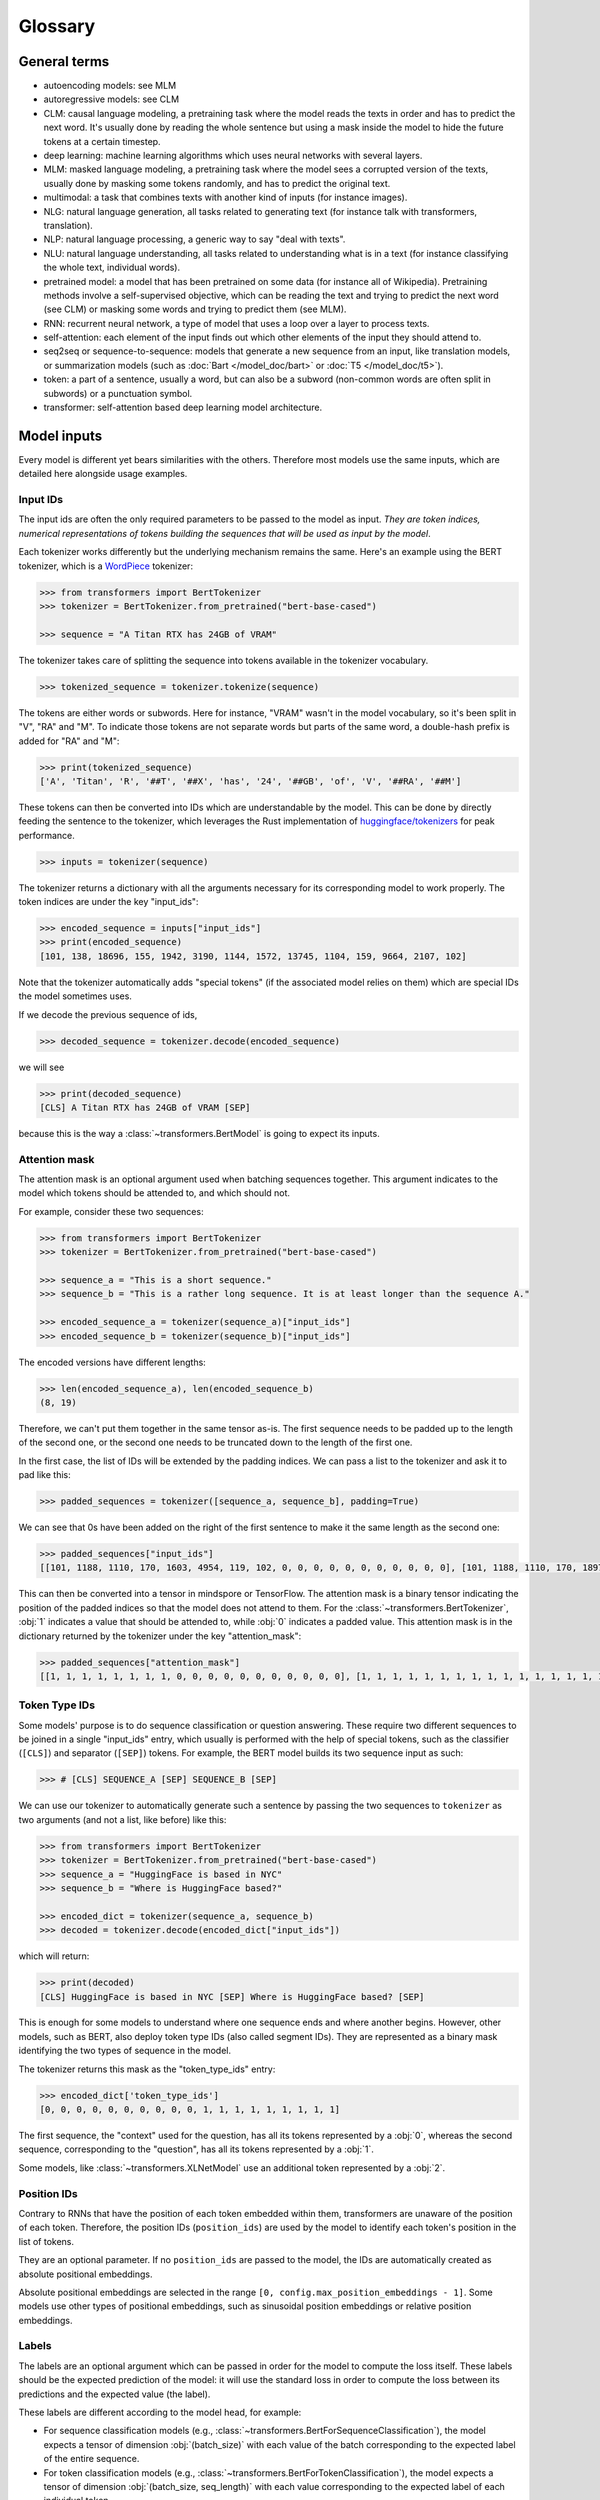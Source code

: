 .. 
    Copyright 2020 The HuggingFace Team. All rights reserved.

    Licensed under the Apache License, Version 2.0 (the "License"); you may not use this file except in compliance with
    the License. You may obtain a copy of the License at

        http://www.apache.org/licenses/LICENSE-2.0

    Unless required by applicable law or agreed to in writing, software distributed under the License is distributed on
    an "AS IS" BASIS, WITHOUT WARRANTIES OR CONDITIONS OF ANY KIND, either express or implied. See the License for the
    specific language governing permissions and limitations under the License.

Glossary
^^^^^^^^^^^^^^^^^^^^^^^^^^^^^^^^^^^^^^^^^^^^^^^^^^^^^^^^^^^^^^^^^^^^^^^^^^^^^^^^^^^^^^^^^^^^^^^^^^^^^^^^^^^^^^^^^^^^^^^

General terms
-----------------------------------------------------------------------------------------------------------------------

- autoencoding models: see MLM
- autoregressive models: see CLM
- CLM: causal language modeling, a pretraining task where the model reads the texts in order and has to predict the
  next word. It's usually done by reading the whole sentence but using a mask inside the model to hide the future
  tokens at a certain timestep.
- deep learning: machine learning algorithms which uses neural networks with several layers.
- MLM: masked language modeling, a pretraining task where the model sees a corrupted version of the texts, usually done
  by masking some tokens randomly, and has to predict the original text.
- multimodal: a task that combines texts with another kind of inputs (for instance images).
- NLG: natural language generation, all tasks related to generating text (for instance talk with transformers,
  translation).
- NLP: natural language processing, a generic way to say "deal with texts".
- NLU: natural language understanding, all tasks related to understanding what is in a text (for instance classifying
  the whole text, individual words).
- pretrained model: a model that has been pretrained on some data (for instance all of Wikipedia). Pretraining methods
  involve a self-supervised objective, which can be reading the text and trying to predict the next word (see CLM) or
  masking some words and trying to predict them (see MLM).
- RNN: recurrent neural network, a type of model that uses a loop over a layer to process texts.
- self-attention: each element of the input finds out which other elements of the input they should attend to.
- seq2seq or sequence-to-sequence: models that generate a new sequence from an input, like translation models, or
  summarization models (such as :doc:`Bart </model_doc/bart>` or :doc:`T5 </model_doc/t5>`).
- token: a part of a sentence, usually a word, but can also be a subword (non-common words are often split in subwords)
  or a punctuation symbol.
- transformer: self-attention based deep learning model architecture.

Model inputs
-----------------------------------------------------------------------------------------------------------------------

Every model is different yet bears similarities with the others. Therefore most models use the same inputs, which are
detailed here alongside usage examples.

.. _input-ids:

Input IDs
~~~~~~~~~~~~~~~~~~~~~~~~~~~~~~~~~~~~~~~~~~~~~~~~~~~~~~~~~~~~~~~~~~~~~~~~~~~~~~~~~~~~~~~~~~~~~~~~~~~~~~~~~~~~~~~~~~~~~~~

The input ids are often the only required parameters to be passed to the model as input. *They are token indices,
numerical representations of tokens building the sequences that will be used as input by the model*.

Each tokenizer works differently but the underlying mechanism remains the same. Here's an example using the BERT
tokenizer, which is a `WordPiece <https://arxiv.org/pdf/1609.08144.pdf>`__ tokenizer:

.. code-block::

    >>> from transformers import BertTokenizer
    >>> tokenizer = BertTokenizer.from_pretrained("bert-base-cased")

    >>> sequence = "A Titan RTX has 24GB of VRAM"

The tokenizer takes care of splitting the sequence into tokens available in the tokenizer vocabulary.

.. code-block::

    >>> tokenized_sequence = tokenizer.tokenize(sequence)

The tokens are either words or subwords. Here for instance, "VRAM" wasn't in the model vocabulary, so it's been split
in "V", "RA" and "M". To indicate those tokens are not separate words but parts of the same word, a double-hash prefix
is added for "RA" and "M":

.. code-block::

    >>> print(tokenized_sequence)
    ['A', 'Titan', 'R', '##T', '##X', 'has', '24', '##GB', 'of', 'V', '##RA', '##M']

These tokens can then be converted into IDs which are understandable by the model. This can be done by directly feeding
the sentence to the tokenizer, which leverages the Rust implementation of `huggingface/tokenizers
<https://github.com/huggingface/tokenizers>`__ for peak performance.

.. code-block::

    >>> inputs = tokenizer(sequence)

The tokenizer returns a dictionary with all the arguments necessary for its corresponding model to work properly. The
token indices are under the key "input_ids":

.. code-block::

    >>> encoded_sequence = inputs["input_ids"]
    >>> print(encoded_sequence)
    [101, 138, 18696, 155, 1942, 3190, 1144, 1572, 13745, 1104, 159, 9664, 2107, 102]

Note that the tokenizer automatically adds "special tokens" (if the associated model relies on them) which are special
IDs the model sometimes uses.

If we decode the previous sequence of ids,

.. code-block::

    >>> decoded_sequence = tokenizer.decode(encoded_sequence)

we will see

.. code-block::

    >>> print(decoded_sequence)
    [CLS] A Titan RTX has 24GB of VRAM [SEP]

because this is the way a :class:`~transformers.BertModel` is going to expect its inputs.

.. _attention-mask:

Attention mask
~~~~~~~~~~~~~~~~~~~~~~~~~~~~~~~~~~~~~~~~~~~~~~~~~~~~~~~~~~~~~~~~~~~~~~~~~~~~~~~~~~~~~~~~~~~~~~~~~~~~~~~~~~~~~~~~~~~~~~~

The attention mask is an optional argument used when batching sequences together. This argument indicates to the model
which tokens should be attended to, and which should not.

For example, consider these two sequences:

.. code-block::

    >>> from transformers import BertTokenizer
    >>> tokenizer = BertTokenizer.from_pretrained("bert-base-cased")

    >>> sequence_a = "This is a short sequence."
    >>> sequence_b = "This is a rather long sequence. It is at least longer than the sequence A."

    >>> encoded_sequence_a = tokenizer(sequence_a)["input_ids"]
    >>> encoded_sequence_b = tokenizer(sequence_b)["input_ids"]

The encoded versions have different lengths:

.. code-block::

    >>> len(encoded_sequence_a), len(encoded_sequence_b)
    (8, 19)

Therefore, we can't put them together in the same tensor as-is. The first sequence needs to be padded up to the length
of the second one, or the second one needs to be truncated down to the length of the first one.

In the first case, the list of IDs will be extended by the padding indices. We can pass a list to the tokenizer and ask
it to pad like this:

.. code-block::

    >>> padded_sequences = tokenizer([sequence_a, sequence_b], padding=True)

We can see that 0s have been added on the right of the first sentence to make it the same length as the second one:

.. code-block::

    >>> padded_sequences["input_ids"]
    [[101, 1188, 1110, 170, 1603, 4954, 119, 102, 0, 0, 0, 0, 0, 0, 0, 0, 0, 0, 0], [101, 1188, 1110, 170, 1897, 1263, 4954, 119, 1135, 1110, 1120, 1655, 2039, 1190, 1103, 4954, 138, 119, 102]]

This can then be converted into a tensor in mindspore or TensorFlow. The attention mask is a binary tensor indicating the
position of the padded indices so that the model does not attend to them. For the :class:`~transformers.BertTokenizer`,
:obj:`1` indicates a value that should be attended to, while :obj:`0` indicates a padded value. This attention mask is
in the dictionary returned by the tokenizer under the key "attention_mask":

.. code-block::

    >>> padded_sequences["attention_mask"]
    [[1, 1, 1, 1, 1, 1, 1, 1, 0, 0, 0, 0, 0, 0, 0, 0, 0, 0, 0], [1, 1, 1, 1, 1, 1, 1, 1, 1, 1, 1, 1, 1, 1, 1, 1, 1, 1, 1]]

.. _token-type-ids:

Token Type IDs
~~~~~~~~~~~~~~~~~~~~~~~~~~~~~~~~~~~~~~~~~~~~~~~~~~~~~~~~~~~~~~~~~~~~~~~~~~~~~~~~~~~~~~~~~~~~~~~~~~~~~~~~~~~~~~~~~~~~~~~

Some models' purpose is to do sequence classification or question answering. These require two different sequences to
be joined in a single "input_ids" entry, which usually is performed with the help of special tokens, such as the
classifier (``[CLS]``) and separator (``[SEP]``) tokens. For example, the BERT model builds its two sequence input as
such:

.. code-block::

   >>> # [CLS] SEQUENCE_A [SEP] SEQUENCE_B [SEP]

We can use our tokenizer to automatically generate such a sentence by passing the two sequences to ``tokenizer`` as two
arguments (and not a list, like before) like this:

.. code-block::

    >>> from transformers import BertTokenizer
    >>> tokenizer = BertTokenizer.from_pretrained("bert-base-cased")
    >>> sequence_a = "HuggingFace is based in NYC"
    >>> sequence_b = "Where is HuggingFace based?"

    >>> encoded_dict = tokenizer(sequence_a, sequence_b)
    >>> decoded = tokenizer.decode(encoded_dict["input_ids"])

which will return:

.. code-block::

    >>> print(decoded)
    [CLS] HuggingFace is based in NYC [SEP] Where is HuggingFace based? [SEP]

This is enough for some models to understand where one sequence ends and where another begins. However, other models,
such as BERT, also deploy token type IDs (also called segment IDs). They are represented as a binary mask identifying
the two types of sequence in the model.

The tokenizer returns this mask as the "token_type_ids" entry:

.. code-block::

    >>> encoded_dict['token_type_ids']
    [0, 0, 0, 0, 0, 0, 0, 0, 0, 0, 1, 1, 1, 1, 1, 1, 1, 1, 1]

The first sequence, the "context" used for the question, has all its tokens represented by a :obj:`0`, whereas the
second sequence, corresponding to the "question", has all its tokens represented by a :obj:`1`.

Some models, like :class:`~transformers.XLNetModel` use an additional token represented by a :obj:`2`.

.. _position-ids:

Position IDs
~~~~~~~~~~~~~~~~~~~~~~~~~~~~~~~~~~~~~~~~~~~~~~~~~~~~~~~~~~~~~~~~~~~~~~~~~~~~~~~~~~~~~~~~~~~~~~~~~~~~~~~~~~~~~~~~~~~~~~~

Contrary to RNNs that have the position of each token embedded within them, transformers are unaware of the position of
each token. Therefore, the position IDs (``position_ids``) are used by the model to identify each token's position in
the list of tokens.

They are an optional parameter. If no ``position_ids`` are passed to the model, the IDs are automatically created as
absolute positional embeddings.

Absolute positional embeddings are selected in the range ``[0, config.max_position_embeddings - 1]``. Some models use
other types of positional embeddings, such as sinusoidal position embeddings or relative position embeddings.

.. _labels:

Labels
~~~~~~~~~~~~~~~~~~~~~~~~~~~~~~~~~~~~~~~~~~~~~~~~~~~~~~~~~~~~~~~~~~~~~~~~~~~~~~~~~~~~~~~~~~~~~~~~~~~~~~~~~~~~~~~~~~~~~~~

The labels are an optional argument which can be passed in order for the model to compute the loss itself. These labels
should be the expected prediction of the model: it will use the standard loss in order to compute the loss between its
predictions and the expected value (the label).

These labels are different according to the model head, for example:

- For sequence classification models (e.g., :class:`~transformers.BertForSequenceClassification`), the model expects a
  tensor of dimension :obj:`(batch_size)` with each value of the batch corresponding to the expected label of the
  entire sequence.
- For token classification models (e.g., :class:`~transformers.BertForTokenClassification`), the model expects a tensor
  of dimension :obj:`(batch_size, seq_length)` with each value corresponding to the expected label of each individual
  token.
- For masked language modeling (e.g., :class:`~transformers.BertForMaskedLM`), the model expects a tensor of dimension
  :obj:`(batch_size, seq_length)` with each value corresponding to the expected label of each individual token: the
  labels being the token ID for the masked token, and values to be ignored for the rest (usually -100).
- For sequence to sequence tasks,(e.g., :class:`~transformers.BartForConditionalGeneration`,
  :class:`~transformers.MBartForConditionalGeneration`), the model expects a tensor of dimension :obj:`(batch_size,
  tgt_seq_length)` with each value corresponding to the target sequences associated with each input sequence. During
  training, both `BART` and `T5` will make the appropriate `decoder_input_ids` and decoder attention masks internally.
  They usually do not need to be supplied. This does not apply to models leveraging the Encoder-Decoder framework. See
  the documentation of each model for more information on each specific model's labels.

The base models (e.g., :class:`~transformers.BertModel`) do not accept labels, as these are the base transformer
models, simply outputting features.

.. _decoder-input-ids:

Decoder input IDs
~~~~~~~~~~~~~~~~~~~~~~~~~~~~~~~~~~~~~~~~~~~~~~~~~~~~~~~~~~~~~~~~~~~~~~~~~~~~~~~~~~~~~~~~~~~~~~~~~~~~~~~~~~~~~~~~~~~~~~~

This input is specific to encoder-decoder models, and contains the input IDs that will be fed to the decoder. These
inputs should be used for sequence to sequence tasks, such as translation or summarization, and are usually built in a
way specific to each model.

Most encoder-decoder models (BART, T5) create their :obj:`decoder_input_ids` on their own from the :obj:`labels`. In
such models, passing the :obj:`labels` is the preferred way to handle training.

Please check each model's docs to see how they handle these input IDs for sequence to sequence training.

.. _feed-forward-chunking:

Feed Forward Chunking
~~~~~~~~~~~~~~~~~~~~~~~~~~~~~~~~~~~~~~~~~~~~~~~~~~~~~~~~~~~~~~~~~~~~~~~~~~~~~~~~~~~~~~~~~~~~~~~~~~~~~~~~~~~~~~~~~~~~~~~

In each residual attention block in transformers the self-attention layer is usually followed by 2 feed forward layers.
The intermediate embedding size of the feed forward layers is often bigger than the hidden size of the model (e.g., for
``bert-base-uncased``).

For an input of size ``[batch_size, sequence_length]``, the memory required to store the intermediate feed forward
embeddings ``[batch_size, sequence_length, config.intermediate_size]`` can account for a large fraction of the memory
use. The authors of `Reformer: The Efficient Transformer <https://arxiv.org/abs/2001.04451>`_ noticed that since the
computation is independent of the ``sequence_length`` dimension, it is mathematically equivalent to compute the output
embeddings of both feed forward layers ``[batch_size, config.hidden_size]_0, ..., [batch_size, config.hidden_size]_n``
individually and concat them afterward to ``[batch_size, sequence_length, config.hidden_size]`` with ``n =
sequence_length``, which trades increased computation time against reduced memory use, but yields a mathematically
**equivalent** result.

For models employing the function :func:`~.transformers.apply_chunking_to_forward`, the ``chunk_size`` defines the
number of output embeddings that are computed in parallel and thus defines the trade-off between memory and time
complexity. If ``chunk_size`` is set to 0, no feed forward chunking is done.
